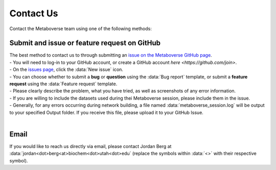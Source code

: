 .. _contact_link:

####################
Contact Us
####################

| Contact the Metaboverse team using one of the following methods:

===============================
Submit and issue or feature request on GitHub
===============================
| The best method to contact us to through submitting an `issue on the Metaboverse GitHub page <https://github.com/Metaboverse/Metaboverse/issues>`_.
| - You will need to log-in to your GitHub account, or create a GitHub account `here <https://github.com/join>`.
| - On the `issues page <https://github.com/Metaboverse/Metaboverse/issues>`_, click the :data:`New issue` icon.  
| - You can choose whether to submit a **bug** or **question** using the :data:`Bug report` template, or submit a **feature request** using the :data:`Feature request` template.
| - Please clearly describe the problem, what you have tried, as well as screenshots of any error information.
| - If you are willing to include the datasets used during thei Metaboverse session, please include them in the issue.
| - Generally, for any errors occurring during network building, a file named :data:`metaboverse_session.log` will be output to your specified Output folder. If you receive this file, please upload it to your GitHub Issue.
|
===============================
Email
===============================
| If you would like to reach us directly via email, please contact Jordan Berg at :data:`jordan<dot>berg<at>biochem<dot>utah<dot>edu` (replace the symbols within :data:`<>` with their respective symbol).